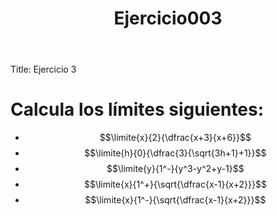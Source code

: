 Title: Ejercicio 3

#+title: Ejercicio003

* Calcula los límites siguientes:

- $$\limite{x}{2}{\dfrac{x+3}{x+6}}$$
- $$\limite{h}{0}{\dfrac{3}{\sqrt{3h+1}+1}}$$
- $$\limite{y}{1^-}{y^3-y^2+y-1}$$
- $$\limite{x}{1^+}{\sqrt{\dfrac{x-1}{x+2}}}$$
- $$\limite{x}{1^-}{\sqrt{\dfrac{x-1}{x+2}}}$$
